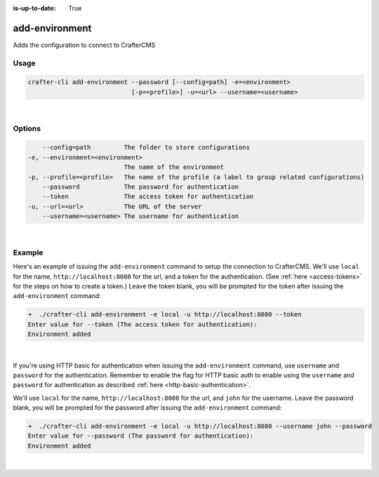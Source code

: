 :is-up-to-date: True

.. index:: Crafter CLI Command add-environment, add-environment

.. _crafter-cli-add-environment:

===============
add-environment
===============

Adds the configuration to connect to CrafterCMS

-----
Usage
-----

.. code-block:: text

       crafter-cli add-environment --password [--config=path] -e=<environment>
                                   [-p=<profile>] -u=<url> --username=<username>

|

-------
Options
-------

.. code-block:: text

       --config=path         The folder to store configurations
   -e, --environment=<environment>
                             The name of the environment
   -p, --profile=<profile>   The name of the profile (a label to group related configurations)
       --password            The password for authentication
       --token               The access token for authentication
   -u, --url=<url>           The URL of the server
       --username=<username> The username for authentication

|

-------
Example
-------

Here's an example of issuing the ``add-environment`` command to setup the connection to CrafterCMS.  We'll use ``local`` for the name, ``http://localhost:8080`` for the url, and a token for the authentication.  (See :ref:`here <access-tokens>` for the steps on how to create a token.)  Leave the token blank, you will be prompted for the token after issuing the ``add-environment`` command:

.. code-block:: bash

   ➜  ./crafter-cli add-environment -e local -u http://localhost:8080 --token
   Enter value for --token (The access token for authentication):
   Environment added

|

If you're using HTTP basic for authentication when issuing the ``add-environment`` command, use ``username`` and ``password`` for the authentication.  Remember to enable the flag for HTTP basic auth to enable using the ``username`` and ``password`` for authentication as described :ref:`here <http-basic-authentication>`.

We'll use ``local`` for the name, ``http://localhost:8080`` for the url, and ``john`` for the username.  Leave the password blank, you will be prompted for the password after issuing the ``add-environment`` command:

.. code-block:: bash

    ➜  ./crafter-cli add-environment -e local -u http://localhost:8080 --username john --password
    Enter value for --password (The password for authentication):
    Environment added

|
